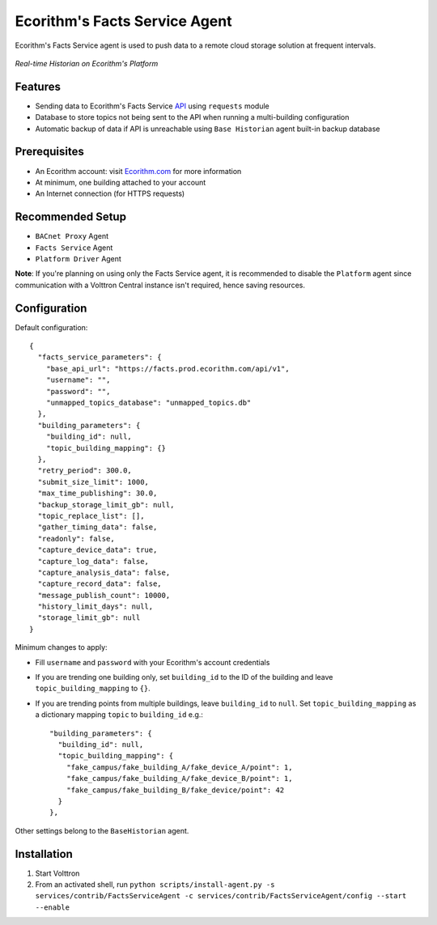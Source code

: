 Ecorithm's Facts Service Agent
==============================
Ecorithm's Facts Service agent is used to push data to a remote cloud storage solution at frequent intervals.

.. figure:: https://assets.ecorithm.com/static/ecoweb/img/historian_2x.png
   :alt: Real-time Historian on Ecorithm's Platform
   :align: center
   :width: 61%

   *Real-time Historian on Ecorithm's Platform*

Features
--------
- Sending data to Ecorithm's Facts Service `API <https://facts.prod.ecorithm.com/api/v1/>`_ using ``requests`` module
- Database to store topics not being sent to the API when running a multi-building configuration
- Automatic backup of data if API is unreachable using ``Base Historian`` agent built-in backup database

Prerequisites
-------------
- An Ecorithm account: visit `Ecorithm.com <https://ecorithm.com>`_ for more information
- At minimum, one building attached to your account
- An Internet connection (for HTTPS requests)

Recommended Setup
-----------------
- ``BACnet Proxy`` Agent
- ``Facts Service`` Agent
- ``Platform Driver`` Agent

**Note**: If you're planning on using only the Facts Service agent, it is recommended to disable the ``Platform`` agent since communication with a Volttron Central instance isn't required, hence saving resources.

Configuration
-------------
Default configuration::

    {
      "facts_service_parameters": {
        "base_api_url": "https://facts.prod.ecorithm.com/api/v1",
        "username": "",
        "password": "",
        "unmapped_topics_database": "unmapped_topics.db"
      },
      "building_parameters": {
        "building_id": null,
        "topic_building_mapping": {}
      },
      "retry_period": 300.0,
      "submit_size_limit": 1000,
      "max_time_publishing": 30.0,
      "backup_storage_limit_gb": null,
      "topic_replace_list": [],
      "gather_timing_data": false,
      "readonly": false,
      "capture_device_data": true,
      "capture_log_data": false,
      "capture_analysis_data": false,
      "capture_record_data": false,
      "message_publish_count": 10000,
      "history_limit_days": null,
      "storage_limit_gb": null
    }

Minimum changes to apply:

- Fill ``username`` and ``password`` with your Ecorithm's account credentials
- If you are trending one building only, set ``building_id`` to the ID of the building and leave ``topic_building_mapping`` to ``{}``.
- If you are trending points from multiple buildings, leave ``building_id`` to ``null``. Set ``topic_building_mapping`` as a dictionary mapping ``topic`` to ``building_id`` e.g.::

    "building_parameters": {
      "building_id": null,
      "topic_building_mapping": {
        "fake_campus/fake_building_A/fake_device_A/point": 1,
        "fake_campus/fake_building_A/fake_device_B/point": 1,
        "fake_campus/fake_building_B/fake_device/point": 42
      }
    },

Other settings belong to the ``BaseHistorian`` agent.

Installation
------------

1. Start Volttron
2. From an activated shell, run ``python scripts/install-agent.py -s services/contrib/FactsServiceAgent -c services/contrib/FactsServiceAgent/config --start --enable``
